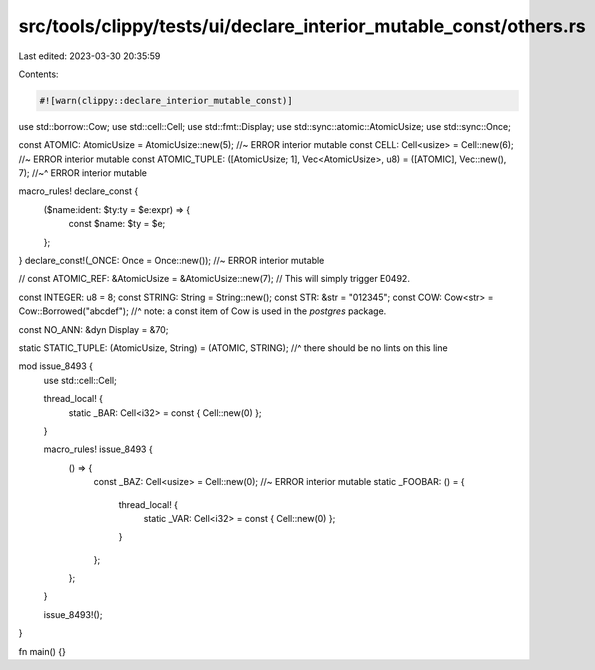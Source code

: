 src/tools/clippy/tests/ui/declare_interior_mutable_const/others.rs
==================================================================

Last edited: 2023-03-30 20:35:59

Contents:

.. code-block:: rs

    #![warn(clippy::declare_interior_mutable_const)]

use std::borrow::Cow;
use std::cell::Cell;
use std::fmt::Display;
use std::sync::atomic::AtomicUsize;
use std::sync::Once;

const ATOMIC: AtomicUsize = AtomicUsize::new(5); //~ ERROR interior mutable
const CELL: Cell<usize> = Cell::new(6); //~ ERROR interior mutable
const ATOMIC_TUPLE: ([AtomicUsize; 1], Vec<AtomicUsize>, u8) = ([ATOMIC], Vec::new(), 7);
//~^ ERROR interior mutable

macro_rules! declare_const {
    ($name:ident: $ty:ty = $e:expr) => {
        const $name: $ty = $e;
    };
}
declare_const!(_ONCE: Once = Once::new()); //~ ERROR interior mutable

// const ATOMIC_REF: &AtomicUsize = &AtomicUsize::new(7); // This will simply trigger E0492.

const INTEGER: u8 = 8;
const STRING: String = String::new();
const STR: &str = "012345";
const COW: Cow<str> = Cow::Borrowed("abcdef");
//^ note: a const item of Cow is used in the `postgres` package.

const NO_ANN: &dyn Display = &70;

static STATIC_TUPLE: (AtomicUsize, String) = (ATOMIC, STRING);
//^ there should be no lints on this line

mod issue_8493 {
    use std::cell::Cell;

    thread_local! {
        static _BAR: Cell<i32> = const { Cell::new(0) };
    }

    macro_rules! issue_8493 {
        () => {
            const _BAZ: Cell<usize> = Cell::new(0); //~ ERROR interior mutable
            static _FOOBAR: () = {
                thread_local! {
                    static _VAR: Cell<i32> = const { Cell::new(0) };
                }
            };
        };
    }

    issue_8493!();
}

fn main() {}


